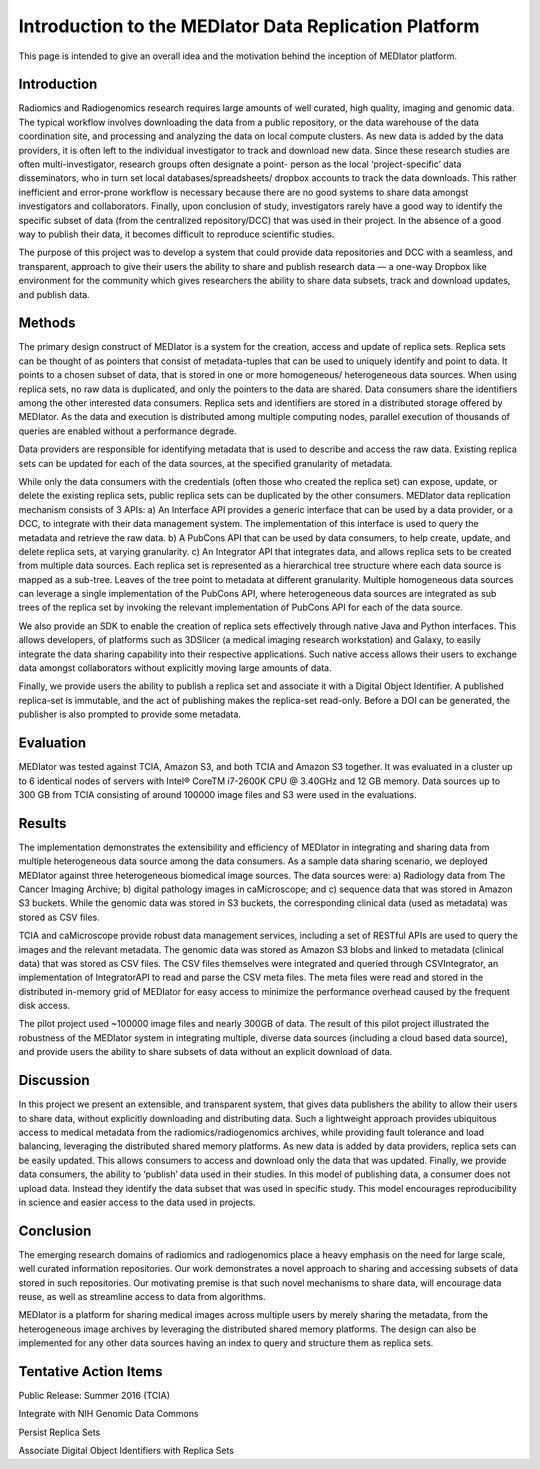 ******************************************************
Introduction to the MEDIator Data Replication Platform
******************************************************

This page is intended to give an overall idea and the motivation behind the inception of MEDIator platform.

Introduction
############

Radiomics and Radiogenomics research requires large amounts of well curated, high quality, imaging and
genomic data. The typical workflow involves downloading the data from a public repository, or the data
warehouse of the data coordination site, and processing and analyzing the data on local compute clusters. As
new data is added by the data providers, it is often left to the individual investigator to track and download
new data. Since these research studies are often multi-investigator, research groups often designate a point-
person as the local ‘project-specific’ data disseminators, who in turn set local databases/spreadsheets/
dropbox accounts to track the data downloads. This rather inefficient and error-prone workflow is necessary
because there are no good systems to share data amongst investigators and collaborators. Finally, upon
conclusion of study, investigators rarely have a good way to identify the specific subset of data (from the
centralized repository/DCC) that was used in their project. In the absence of a good way to publish their
data, it becomes difficult to reproduce scientific studies.

The purpose of this project was to develop a system that could provide data repositories and DCC with a
seamless, and transparent, approach to give their users the ability to share and publish research data — a
one-way Dropbox like environment for the community which gives researchers the ability to share data
subsets, track and download updates, and publish data.


Methods
#######

The primary design construct of MEDIator is a system for the creation, access and update of replica sets.
Replica sets can be thought of as pointers that consist of metadata-tuples that can be used to uniquely
identify and point to data. It points to a chosen subset of data, that is stored in one or more homogeneous/
heterogeneous data sources. When using replica sets, no raw data is duplicated, and only the pointers to the
data are shared. Data consumers share the identifiers among the other interested data consumers. Replica
sets and identifiers are stored in a distributed storage offered by MEDIator. As the data and execution is
distributed among multiple computing nodes, parallel execution of thousands of queries are enabled
without a performance degrade.

Data providers are responsible for identifying metadata that is used to describe and access the raw data.
Existing replica sets can be updated for each of the data sources, at the specified granularity of metadata.

While only the data consumers with the credentials (often those who created the replica set) can expose,
update, or delete the existing replica sets, public replica sets can be duplicated by the other consumers.
MEDIator data replication mechanism consists of 3 APIs: a) An Interface API provides a generic interface that
can be used by a data provider, or a DCC, to integrate with their data management system. The
implementation of this interface is used to query the metadata and retrieve the raw data. b) A PubCons API
that can be used by data consumers, to help create, update, and delete replica sets, at varying granularity. c)
An Integrator API that integrates data, and allows replica sets to be created from multiple data sources. Each
replica set is represented as a hierarchical tree structure where each data source is mapped as a sub-tree.
Leaves of the tree point to metadata at different granularity. Multiple homogeneous data sources can
leverage a single implementation of the PubCons API, where heterogeneous data sources are integrated as
sub trees of the replica set by invoking the relevant implementation of PubCons API for each of the data
source.

We also provide an SDK to enable the creation of replica sets effectively through native Java and Python
interfaces. This allows developers, of platforms such as 3DSlicer (a medical imaging research workstation)
and Galaxy, to easily integrate the data sharing capability into their respective applications. Such native
access allows their users to exchange data amongst collaborators without explicitly moving large amounts of
data.

Finally, we provide users the ability to publish a replica set and associate it with a Digital Object Identifier. A
published replica-set is immutable, and the act of publishing makes the replica-set read-only. Before a DOI
can be generated, the publisher is also prompted to provide some metadata.



Evaluation
##########

MEDIator was tested against TCIA, Amazon S3, and both TCIA and Amazon S3 together. It was evaluated in a cluster up to 6
identical nodes of servers with Intel® CoreTM i7-2600K CPU @ 3.40GHz and 12 GB memory. Data sources up to 300 GB from
TCIA consisting of around 100000 image files and S3 were used in the evaluations.

.. image:: eval.png
   :scale: 80
   :align: center



Results
#######

The implementation demonstrates the extensibility and efficiency of MEDIator in integrating and sharing data
from multiple heterogeneous data source among the data consumers. As a sample data sharing scenario, we
deployed MEDIator against three heterogeneous biomedical image sources. The data sources were: a)
Radiology data from The Cancer Imaging Archive; b) digital pathology images in caMicroscope; and c)
sequence data that was stored in Amazon S3 buckets. While the genomic data was stored in S3 buckets, the
corresponding clinical data (used as metadata) was stored as CSV files.

TCIA and caMicroscope provide robust data management services, including a set of RESTful APIs are used to
query the images and the relevant metadata. The genomic data was stored as Amazon S3 blobs and linked to
metadata (clinical data) that was stored as CSV files. The CSV files themselves were integrated and queried
through CSVIntegrator, an implementation of IntegratorAPI to read and parse the CSV meta files. The meta
files were read and stored in the distributed in-memory grid of MEDIator for easy access to minimize the
performance overhead caused by the frequent disk access.

The pilot project used ~100000 image files and nearly 300GB of data. The result of this pilot project
illustrated the robustness of the MEDIator system in integrating multiple, diverse data sources (including a
cloud based data source), and provide users the ability to share subsets of data without an explicit download
of data.


Discussion
##########

In this project we present an extensible, and transparent system, that gives data publishers the ability to
allow their users to share data, without explicitly downloading and distributing data. Such a lightweight approach
provides ubiquitous access to medical metadata from the radiomics/radiogenomics archives, while
providing fault tolerance and load balancing, leveraging the distributed shared memory platforms. As new
data is added by data providers, replica sets can be easily updated. This allows consumers to access and
download only the data that was updated. Finally, we provide data consumers, the ability to ‘publish’ data
used in their studies. In this model of publishing data, a consumer does not upload data. Instead they
identify the data subset that was used in specific study. This model encourages reproducibility in science and
easier access to the data used in projects.


Conclusion
##########

The emerging research domains of radiomics and radiogenomics place a heavy emphasis on the need for
large scale, well curated information repositories. Our work demonstrates a novel approach to sharing and
accessing subsets of data stored in such repositories. Our motivating premise is that such novel mechanisms
to share data, will encourage data reuse, as well as streamline access to data from algorithms.

MEDIator is a platform for sharing medical images across multiple users by merely sharing the metadata, from the
heterogeneous image archives by leveraging the distributed shared memory platforms. The design can also be implemented
for any other data sources having an index to query and structure them as replica sets.


Tentative Action Items
######################

Public Release: Summer 2016 (TCIA)

Integrate with NIH Genomic Data Commons

Persist Replica Sets

Associate Digital Object Identifiers with Replica Sets